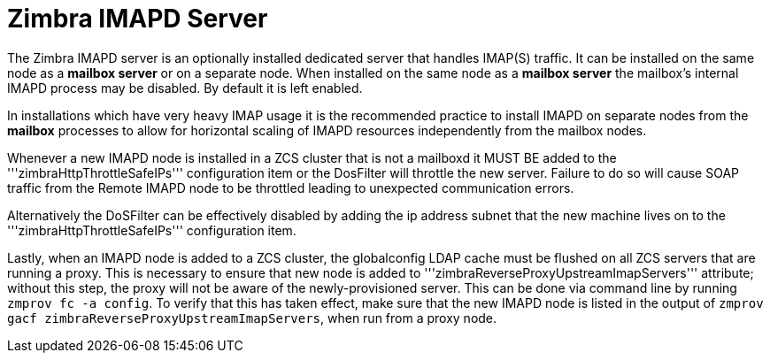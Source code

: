 = Zimbra IMAPD Server
:toc:

The Zimbra IMAPD server is an optionally installed dedicated server that handles IMAP(S) traffic.
It can be installed on the same node as a *mailbox server* or on a separate node.
When installed on the same node as a *mailbox server* the mailbox's internal IMAPD process may be disabled.  By default it is left enabled.

In installations which have very heavy IMAP usage it is the recommended practice to install IMAPD on separate nodes from the *mailbox* processes to allow for horizontal scaling of IMAPD resources independently from the mailbox nodes.

Whenever a new IMAPD node is installed in a ZCS cluster that is not a mailboxd it MUST BE added to the '''zimbraHttpThrottleSafeIPs''' configuration item or the DosFilter will
throttle the new server.  Failure to do so will cause SOAP traffic from the Remote IMAPD node to be throttled leading to unexpected communication errors.

Alternatively the DoSFilter can be effectively disabled by adding the ip address subnet that the new machine lives on to the '''zimbraHttpThrottleSafeIPs''' configuration item.

Lastly, when an IMAPD node is added to a ZCS cluster, the globalconfig LDAP cache must be flushed on all ZCS servers that are running a proxy. This is necessary to ensure that new node is added to '''zimbraReverseProxyUpstreamImapServers''' attribute; without this step, the proxy will not be aware of the newly-provisioned server. This can be done via command line by running `zmprov fc -a config`. To verify that this has taken effect, make sure that the new IMAPD node is listed in the output of `zmprov gacf zimbraReverseProxyUpstreamImapServers`, when run from a proxy node.